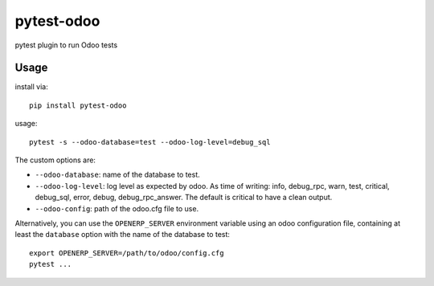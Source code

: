 pytest-odoo
===========

pytest plugin to run Odoo tests

Usage
-----

install via::

    pip install pytest-odoo

usage::

   pytest -s --odoo-database=test --odoo-log-level=debug_sql

The custom options are:

* ``--odoo-database``: name of the database to test.
* ``--odoo-log-level``: log level as expected by odoo. As time of writing: info, debug_rpc, warn, test, critical, debug_sql, error, debug, debug_rpc_answer. The default is critical to have a clean output.
* ``--odoo-config``: path of the odoo.cfg file to use.

Alternatively, you can use the ``OPENERP_SERVER`` environment variable using an odoo configuration file, containing at least the ``database`` option with the name of the database to test::

   export OPENERP_SERVER=/path/to/odoo/config.cfg
   pytest ...

